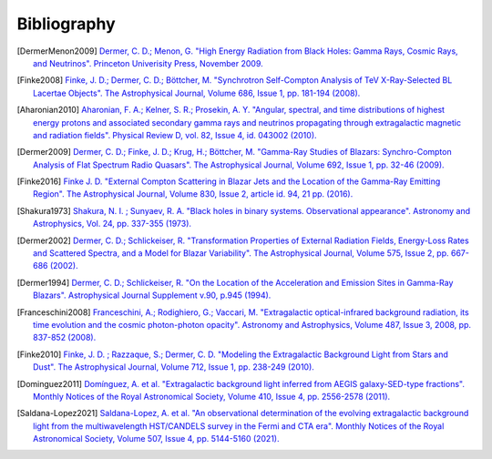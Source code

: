 .. _bibliography:

Bibliography
============

.. [DermerMenon2009]
   `Dermer, C. D.; Menon, G.
   "High Energy Radiation from Black Holes: Gamma Rays, Cosmic Rays, and Neutrinos".
   Princeton Univerisity Press, November 2009.
   <https://ui.adsabs.harvard.edu/abs/2009herb.book.....D/abstract>`_

.. [Finke2008]
   `Finke, J. D.; Dermer, C. D.; Böttcher, M.
   "Synchrotron Self-Compton Analysis of TeV X-Ray-Selected BL Lacertae Objects".
   The Astrophysical Journal, Volume 686, Issue 1, pp. 181-194 (2008).
   <https://ui.adsabs.harvard.edu/abs/2008ApJ...686..181F/abstract>`_

.. [Aharonian2010] 
   `Aharonian, F. A.; Kelner, S. R.; Prosekin, A. Y.
   "Angular, spectral, and time distributions of highest energy protons and associated secondary gamma rays and neutrinos propagating through extragalactic magnetic and radiation fields".
   Physical Review D, vol. 82, Issue 4, id. 043002 (2010).
   <https://ui.adsabs.harvard.edu/abs/2010PhRvD..82d3002A/abstract>`_

.. [Dermer2009]
   `Dermer, C. D.; Finke, J. D.; Krug, H.; Böttcher, M.
   "Gamma-Ray Studies of Blazars: Synchro-Compton Analysis of Flat Spectrum Radio Quasars".
   The Astrophysical Journal, Volume 692, Issue 1, pp. 32-46 (2009).
   <https://ui.adsabs.harvard.edu/abs/2009ApJ...692...32D/abstract>`_

.. [Finke2016]
   `Finke J. D.
   "External Compton Scattering in Blazar Jets and the Location of the Gamma-Ray Emitting Region".
   The Astrophysical Journal, Volume 830, Issue 2, article id. 94, 21 pp. (2016).
   <https://ui.adsabs.harvard.edu/abs/2016ApJ...830...94F/abstract>`_

.. [Shakura1973]
   `Shakura, N. I. ; Sunyaev, R. A.
   "Black holes in binary systems. Observational appearance".
   Astronomy and Astrophysics, Vol. 24, pp. 337-355 (1973).
   <https://ui.adsabs.harvard.edu/abs/1973A%26A....24..337S/abstract>`_

.. [Dermer2002]
   `Dermer, C. D.; Schlickeiser, R.
   "Transformation Properties of External Radiation Fields, Energy-Loss Rates and Scattered Spectra, and a Model for Blazar Variability".
   The Astrophysical Journal, Volume 575, Issue 2, pp. 667-686 (2002).
   <https://ui.adsabs.harvard.edu/abs/2002ApJ...575..667D/abstract>`_

.. [Dermer1994]
   `Dermer, C. D.; Schlickeiser, R.
   "On the Location of the Acceleration and Emission Sites in Gamma-Ray Blazars".
   Astrophysical Journal Supplement v.90, p.945 (1994).
   <https://ui.adsabs.harvard.edu/abs/1994ApJS...90..945D/abstract>`_

.. [Franceschini2008]
   `Franceschini, A.; Rodighiero, G.; Vaccari, M.
   "Extragalactic optical-infrared background radiation, its time evolution and the cosmic photon-photon opacity".
   Astronomy and Astrophysics, Volume 487, Issue 3, 2008, pp. 837-852 (2008).
   <https://ui.adsabs.harvard.edu/abs/2008A%26A...487..837F/abstract>`_

.. [Finke2010]
   `Finke, J. D. ; Razzaque, S.; Dermer, C. D.
   "Modeling the Extragalactic Background Light from Stars and Dust".
   The Astrophysical Journal, Volume 712, Issue 1, pp. 238-249 (2010).
   <https://ui.adsabs.harvard.edu/abs/2010ApJ...712..238F/abstract>`_

.. [Dominguez2011]
   `Domínguez, A. et al.
   "Extragalactic background light inferred from AEGIS galaxy-SED-type fractions".
   Monthly Notices of the Royal Astronomical Society, Volume 410, Issue 4, pp. 2556-2578 (2011).
   <https://ui.adsabs.harvard.edu/abs/2011MNRAS.410.2556D/abstract>`_


.. [Saldana-Lopez2021]
   `Saldana-Lopez, A. et al.
   "An observational determination of the evolving extragalactic background light from the multiwavelength HST/CANDELS survey in the Fermi and CTA era".
   Monthly Notices of the Royal Astronomical Society, Volume 507, Issue 4, pp. 5144-5160 (2021).
   <https://ui.adsabs.harvard.edu/abs/2021MNRAS.507.5144S/abstract>`_

